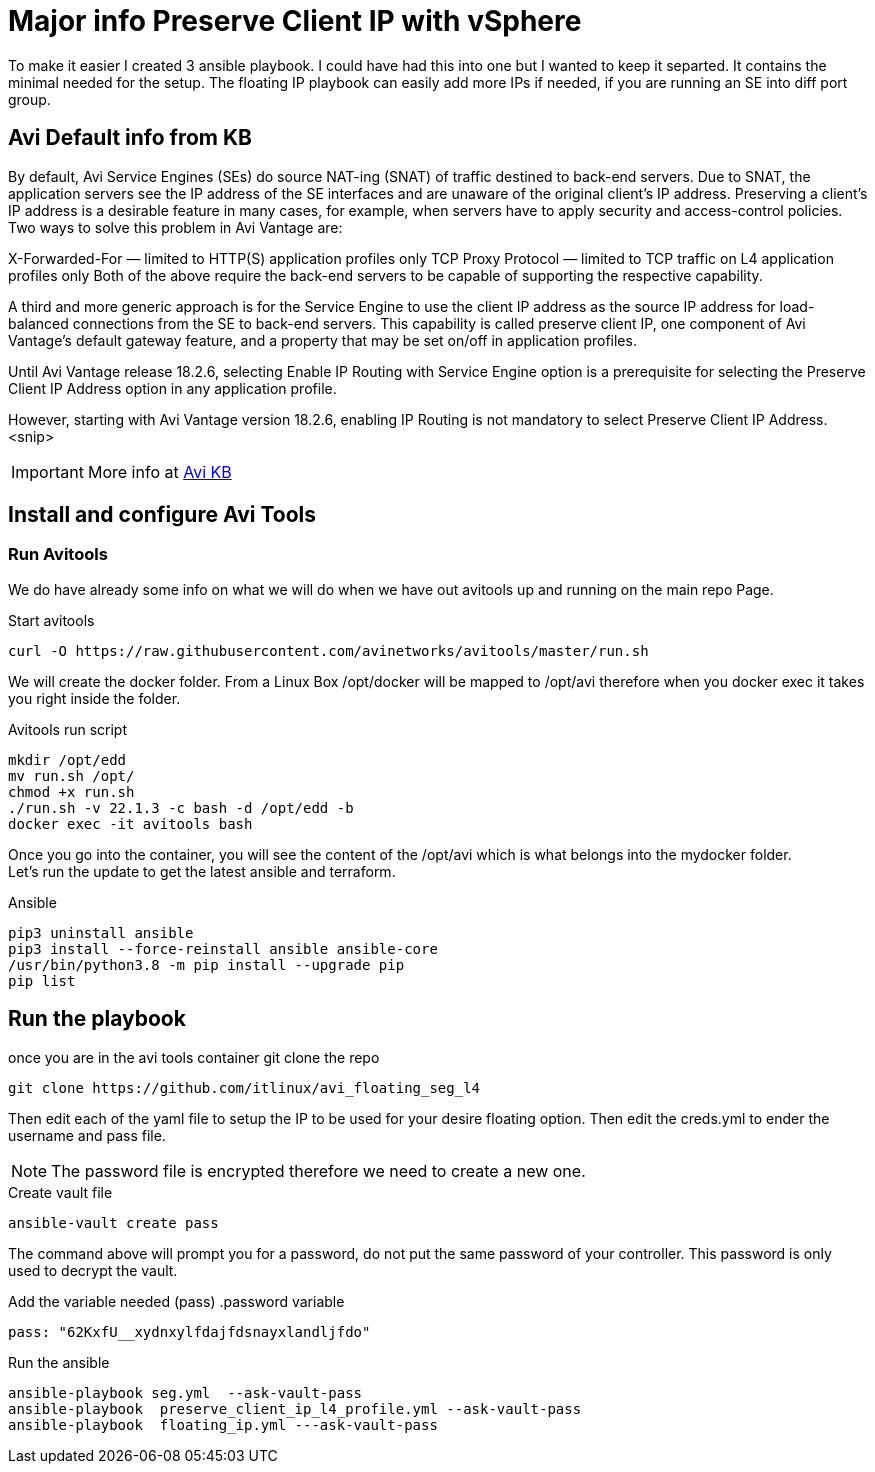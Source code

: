 = Major info Preserve Client IP with vSphere

To make it easier I created 3 ansible playbook. I could have had this into one but I wanted to keep it separted. It contains the minimal needed for the setup.
The floating IP playbook can easily add more IPs if needed, if you are running an SE into diff port group.

== Avi Default info from KB

By default, Avi Service Engines (SEs) do source NAT-ing (SNAT) of traffic destined to back-end servers. Due to SNAT, the application servers see the IP address of the SE interfaces and are unaware of the original client’s IP address. Preserving a client’s IP address is a desirable feature in many cases, for example, when servers have to apply security and access-control policies. Two ways to solve this problem in Avi Vantage are:

X-Forwarded-For — limited to HTTP(S) application profiles only
TCP Proxy Protocol — limited to TCP traffic on L4 application profiles only
Both of the above require the back-end servers to be capable of supporting the respective capability.

A third and more generic approach is for the Service Engine to use the client IP address as the source IP address for load-balanced connections from the SE to back-end servers. This capability is called preserve client IP, one component of Avi Vantage’s default gateway feature, and a property that may be set on/off in application profiles.

Until Avi Vantage release 18.2.6, selecting Enable IP Routing with Service Engine option is a prerequisite for selecting the Preserve Client IP Address option in any application profile.

However, starting with Avi Vantage version 18.2.6, enabling IP Routing is not mandatory to select Preserve Client IP Address.
<snip>

IMPORTANT: More info at link:https://avinetworks.com/docs/22.1/preserve-client-ip/[Avi KB]


== Install and configure Avi Tools

=== Run Avitools
We do have already some info on what we will do when we have out avitools up and running on the main repo Page.

.Start avitools
----
curl -O https://raw.githubusercontent.com/avinetworks/avitools/master/run.sh
----

We will create the docker folder. From a Linux Box /opt/docker will be mapped to /opt/avi therefore when you docker exec it takes you right inside the folder.

.Avitools run script
----
mkdir /opt/edd
mv run.sh /opt/
chmod +x run.sh
./run.sh -v 22.1.3 -c bash -d /opt/edd -b
docker exec -it avitools bash
----

Once you go into the container, you will see the content of the /opt/avi which is what belongs into the mydocker folder. +
Let's run the update to get the latest ansible and terraform.

.Ansible
----
pip3 uninstall ansible
pip3 install --force-reinstall ansible ansible-core
/usr/bin/python3.8 -m pip install --upgrade pip
pip list
----

== Run the playbook
once you are in the avi tools container git clone the repo

----
git clone https://github.com/itlinux/avi_floating_seg_l4
----

Then edit each of the yaml file to setup the IP to be used for your desire floating option.
Then edit the creds.yml to ender the username and pass file. 

NOTE: The password file is encrypted therefore we need to create a new one. 

.Create vault file
----
ansible-vault create pass
----
The command above will prompt you for a password, do not put the same password of your controller. This password is only used to decrypt the vault. 


Add the variable needed (pass)
.password variable
----
pass: "62KxfU__xydnxylfdajfdsnayxlandljfdo"
----


.Run the ansible
----
ansible-playbook seg.yml  --ask-vault-pass
ansible-playbook  preserve_client_ip_l4_profile.yml --ask-vault-pass
ansible-playbook  floating_ip.yml ---ask-vault-pass
----
